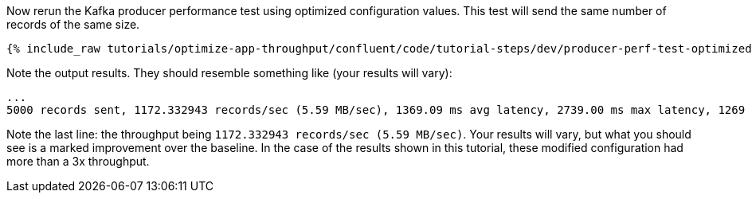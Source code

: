 Now rerun the Kafka producer performance test using optimized configuration values.
This test will send the same number of records of the same size.

+++++
<pre class="snippet"><code class="shell">{% include_raw tutorials/optimize-app-throughput/confluent/code/tutorial-steps/dev/producer-perf-test-optimized-throughput.sh %}</code></pre>
+++++

Note the output results.
They should resemble something like (your results will vary):

```
...
5000 records sent, 1172.332943 records/sec (5.59 MB/sec), 1369.09 ms avg latency, 2739.00 ms max latency, 1269 ms 50th, 2246 ms 95th, 2662 ms 99th, 2739 ms 99.9th.
```

Note the last line: the throughput being `1172.332943 records/sec (5.59 MB/sec)`.
Your results will vary, but what you should see is a marked improvement over the baseline.
In the case of the results shown in this tutorial, these modified configuration had more than a 3x throughput.
